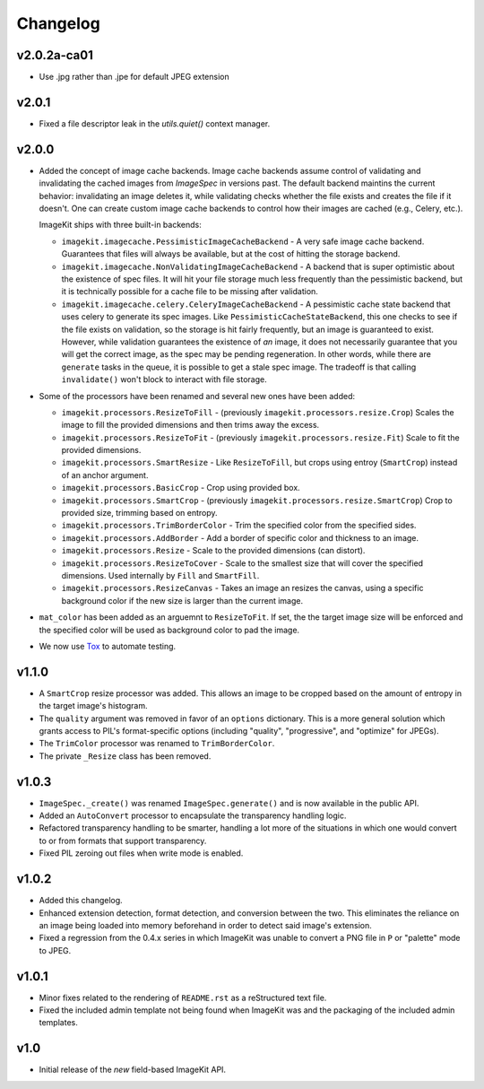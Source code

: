 Changelog
=========

v2.0.2a-ca01
------------

- Use .jpg rather than .jpe for default JPEG extension

v2.0.1
------

- Fixed a file descriptor leak in the `utils.quiet()` context manager.


v2.0.0
------

- Added the concept of image cache backends. Image cache backends assume
  control of validating and invalidating the cached images from `ImageSpec` in
  versions past. The default backend maintins the current behavior: invalidating
  an image deletes it, while validating checks whether the file exists and
  creates the file if it doesn't. One can create custom image cache backends to
  control how their images are cached (e.g., Celery, etc.).

  ImageKit ships with three built-in backends:

  - ``imagekit.imagecache.PessimisticImageCacheBackend`` - A very safe image
    cache backend. Guarantees that files will always be available, but at the
    cost of hitting the storage backend.
  - ``imagekit.imagecache.NonValidatingImageCacheBackend`` - A backend that is
    super optimistic about the existence of spec files. It will hit your file
    storage much less frequently than the pessimistic backend, but it is
    technically possible for a cache file to be missing after validation.
  - ``imagekit.imagecache.celery.CeleryImageCacheBackend`` - A pessimistic cache
    state backend that uses celery to generate its spec images. Like
    ``PessimisticCacheStateBackend``, this one checks to see if the file
    exists on validation, so the storage is hit fairly frequently, but an
    image is guaranteed to exist. However, while validation guarantees the
    existence of *an* image, it does not necessarily guarantee that you will
    get the correct image, as the spec may be pending regeneration. In other
    words, while there are ``generate`` tasks in the queue, it is possible to
    get a stale spec image. The tradeoff is that calling ``invalidate()``
    won't block to interact with file storage.

- Some of the processors have been renamed and several new ones have been added:

  - ``imagekit.processors.ResizeToFill`` - (previously
    ``imagekit.processors.resize.Crop``) Scales the image to fill the provided
    dimensions and then trims away the excess.
  - ``imagekit.processors.ResizeToFit`` - (previously
    ``imagekit.processors.resize.Fit``) Scale to fit the provided dimensions.
  - ``imagekit.processors.SmartResize`` - Like ``ResizeToFill``, but crops using
    entroy (``SmartCrop``) instead of an anchor argument.
  - ``imagekit.processors.BasicCrop`` - Crop using provided box.
  - ``imagekit.processors.SmartCrop`` - (previously
    ``imagekit.processors.resize.SmartCrop``) Crop to provided size, trimming
    based on entropy.
  - ``imagekit.processors.TrimBorderColor`` - Trim the specified color from the
    specified sides.
  - ``imagekit.processors.AddBorder`` - Add a border of specific color and
    thickness to an image.
  - ``imagekit.processors.Resize`` - Scale to the provided dimensions (can distort).
  - ``imagekit.processors.ResizeToCover`` - Scale to the smallest size that will
    cover the specified dimensions. Used internally by ``Fill`` and
    ``SmartFill``.
  - ``imagekit.processors.ResizeCanvas`` - Takes an image an resizes the canvas,
    using a specific background color if the new size is larger than the current
    image.

- ``mat_color`` has been added as an arguemnt to ``ResizeToFit``. If set, the
  the target image size will be enforced and the specified color will be
  used as background color to pad the image.

- We now use `Tox`_ to automate testing.

.. _`Tox`: http://pypi.python.org/pypi/tox


v1.1.0
------

- A ``SmartCrop`` resize processor was added. This allows an image to be
  cropped based on the amount of entropy in the target image's histogram.

- The ``quality`` argument was removed in favor of an ``options`` dictionary.
  This is a more general solution which grants access to PIL's format-specific
  options (including "quality", "progressive", and "optimize" for JPEGs).

- The ``TrimColor`` processor was renamed to ``TrimBorderColor``.

- The private ``_Resize`` class has been removed.


v1.0.3
------

- ``ImageSpec._create()`` was renamed ``ImageSpec.generate()`` and is now
  available in the public API.

- Added an ``AutoConvert`` processor to encapsulate the transparency
  handling logic.

- Refactored transparency handling to be smarter, handling a lot more of
  the situations in which one would convert to or from formats that support
  transparency.

- Fixed PIL zeroing out files when write mode is enabled.


v1.0.2
------

- Added this changelog.

- Enhanced extension detection, format detection, and conversion between the
  two. This eliminates the reliance on an image being loaded into memory
  beforehand in order to detect said image's extension.

- Fixed a regression from the 0.4.x series in which ImageKit was unable to
  convert a PNG file in ``P`` or "palette" mode to JPEG.


v1.0.1
------

- Minor fixes related to the rendering of ``README.rst`` as a reStructured
  text file.

- Fixed the included admin template not being found when ImageKit was  and
  the packaging of the included admin templates.


v1.0
----

- Initial release of the *new* field-based ImageKit API.
